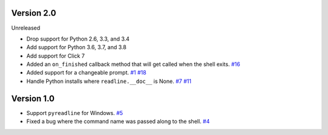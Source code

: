 Version 2.0
-----------

Unreleased

- Drop support for Python 2.6, 3.3, and 3.4
- Add support for Python 3.6, 3.7, and 3.8
- Add support for Click 7
- Added an ``on_finished`` callback method that will get called when the shell exits.
  `#16 <https://github.com/clarkperkins/click-shell/pull/16>`_
- Added support for a changeable prompt.
  `#1 <https://github.com/clarkperkins/click-shell/issues/1>`_
  `#18 <https://github.com/clarkperkins/click-shell/pull/18>`_
- Handle Python installs where ``readline.__doc__`` is None.
  `#7 <https://github.com/clarkperkins/click-shell/issues/7>`_
  `#11 <https://github.com/clarkperkins/click-shell/pull/11>`_


Version 1.0
-----------

- Support ``pyreadline`` for Windows.
  `#5 <https://github.com/clarkperkins/click-shell/pull/5>`_
- Fixed a bug where the command name was passed along to the shell.
  `#4 <https://github.com/clarkperkins/click-shell/pull/4>`_
